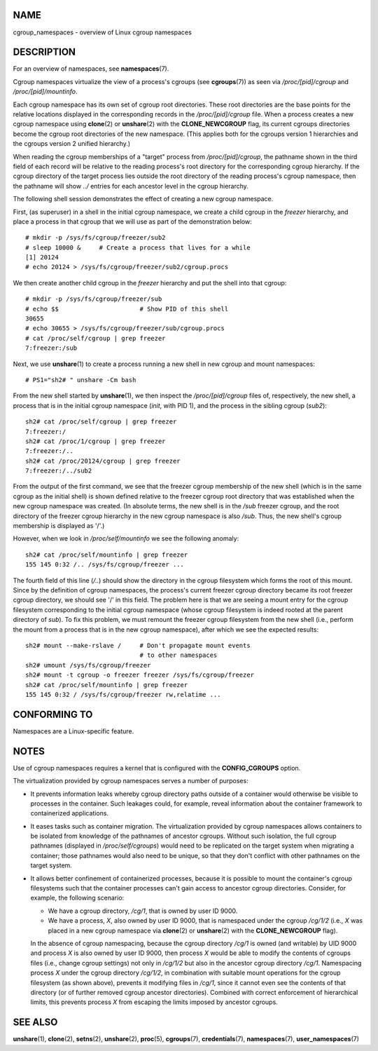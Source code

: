 NAME
====

cgroup_namespaces - overview of Linux cgroup namespaces

DESCRIPTION
===========

For an overview of namespaces, see **namespaces**\ (7).

Cgroup namespaces virtualize the view of a process's cgroups (see
**cgroups**\ (7)) as seen via */proc/[pid]/cgroup* and
*/proc/[pid]/mountinfo*.

Each cgroup namespace has its own set of cgroup root directories. These
root directories are the base points for the relative locations
displayed in the corresponding records in the */proc/[pid]/cgroup* file.
When a process creates a new cgroup namespace using **clone**\ (2) or
**unshare**\ (2) with the **CLONE_NEWCGROUP** flag, its current cgroups
directories become the cgroup root directories of the new namespace.
(This applies both for the cgroups version 1 hierarchies and the cgroups
version 2 unified hierarchy.)

When reading the cgroup memberships of a "target" process from
*/proc/[pid]/cgroup*, the pathname shown in the third field of each
record will be relative to the reading process's root directory for the
corresponding cgroup hierarchy. If the cgroup directory of the target
process lies outside the root directory of the reading process's cgroup
namespace, then the pathname will show *../* entries for each ancestor
level in the cgroup hierarchy.

The following shell session demonstrates the effect of creating a new
cgroup namespace.

First, (as superuser) in a shell in the initial cgroup namespace, we
create a child cgroup in the *freezer* hierarchy, and place a process in
that cgroup that we will use as part of the demonstration below:

::

   # mkdir -p /sys/fs/cgroup/freezer/sub2
   # sleep 10000 &     # Create a process that lives for a while
   [1] 20124
   # echo 20124 > /sys/fs/cgroup/freezer/sub2/cgroup.procs

We then create another child cgroup in the *freezer* hierarchy and put
the shell into that cgroup:

::

   # mkdir -p /sys/fs/cgroup/freezer/sub
   # echo $$                      # Show PID of this shell
   30655
   # echo 30655 > /sys/fs/cgroup/freezer/sub/cgroup.procs
   # cat /proc/self/cgroup | grep freezer
   7:freezer:/sub

Next, we use **unshare**\ (1) to create a process running a new shell in
new cgroup and mount namespaces:

::

   # PS1="sh2# " unshare -Cm bash

From the new shell started by **unshare**\ (1), we then inspect the
*/proc/[pid]/cgroup* files of, respectively, the new shell, a process
that is in the initial cgroup namespace (*init*, with PID 1), and the
process in the sibling cgroup (*sub2*):

::

   sh2# cat /proc/self/cgroup | grep freezer
   7:freezer:/
   sh2# cat /proc/1/cgroup | grep freezer
   7:freezer:/..
   sh2# cat /proc/20124/cgroup | grep freezer
   7:freezer:/../sub2

From the output of the first command, we see that the freezer cgroup
membership of the new shell (which is in the same cgroup as the initial
shell) is shown defined relative to the freezer cgroup root directory
that was established when the new cgroup namespace was created. (In
absolute terms, the new shell is in the */sub* freezer cgroup, and the
root directory of the freezer cgroup hierarchy in the new cgroup
namespace is also */sub*. Thus, the new shell's cgroup membership is
displayed as '/'.)

However, when we look in */proc/self/mountinfo* we see the following
anomaly:

::

   sh2# cat /proc/self/mountinfo | grep freezer
   155 145 0:32 /.. /sys/fs/cgroup/freezer ...

The fourth field of this line (*/..*) should show the directory in the
cgroup filesystem which forms the root of this mount. Since by the
definition of cgroup namespaces, the process's current freezer cgroup
directory became its root freezer cgroup directory, we should see '/' in
this field. The problem here is that we are seeing a mount entry for the
cgroup filesystem corresponding to the initial cgroup namespace (whose
cgroup filesystem is indeed rooted at the parent directory of *sub*). To
fix this problem, we must remount the freezer cgroup filesystem from the
new shell (i.e., perform the mount from a process that is in the new
cgroup namespace), after which we see the expected results:

::

   sh2# mount --make-rslave /     # Don't propagate mount events
                                  # to other namespaces
   sh2# umount /sys/fs/cgroup/freezer
   sh2# mount -t cgroup -o freezer freezer /sys/fs/cgroup/freezer
   sh2# cat /proc/self/mountinfo | grep freezer
   155 145 0:32 / /sys/fs/cgroup/freezer rw,relatime ...

CONFORMING TO
=============

Namespaces are a Linux-specific feature.

NOTES
=====

Use of cgroup namespaces requires a kernel that is configured with the
**CONFIG_CGROUPS** option.

The virtualization provided by cgroup namespaces serves a number of
purposes:

-  It prevents information leaks whereby cgroup directory paths outside
   of a container would otherwise be visible to processes in the
   container. Such leakages could, for example, reveal information about
   the container framework to containerized applications.

-  It eases tasks such as container migration. The virtualization
   provided by cgroup namespaces allows containers to be isolated from
   knowledge of the pathnames of ancestor cgroups. Without such
   isolation, the full cgroup pathnames (displayed in
   */proc/self/cgroups*) would need to be replicated on the target
   system when migrating a container; those pathnames would also need to
   be unique, so that they don't conflict with other pathnames on the
   target system.

-  It allows better confinement of containerized processes, because it
   is possible to mount the container's cgroup filesystems such that the
   container processes can't gain access to ancestor cgroup directories.
   Consider, for example, the following scenario:

   -  We have a cgroup directory, */cg/1*, that is owned by user ID
      9000.

   -  We have a process, *X*, also owned by user ID 9000, that is
      namespaced under the cgroup */cg/1/2* (i.e., *X* was placed in a
      new cgroup namespace via **clone**\ (2) or **unshare**\ (2) with
      the **CLONE_NEWCGROUP** flag).

   In the absence of cgroup namespacing, because the cgroup directory
   */cg/1* is owned (and writable) by UID 9000 and process *X* is also
   owned by user ID 9000, then process *X* would be able to modify the
   contents of cgroups files (i.e., change cgroup settings) not only in
   */cg/1/2* but also in the ancestor cgroup directory */cg/1*.
   Namespacing process *X* under the cgroup directory */cg/1/2*, in
   combination with suitable mount operations for the cgroup filesystem
   (as shown above), prevents it modifying files in */cg/1*, since it
   cannot even see the contents of that directory (or of further removed
   cgroup ancestor directories). Combined with correct enforcement of
   hierarchical limits, this prevents process *X* from escaping the
   limits imposed by ancestor cgroups.

SEE ALSO
========

**unshare**\ (1), **clone**\ (2), **setns**\ (2), **unshare**\ (2),
**proc**\ (5), **cgroups**\ (7), **credentials**\ (7),
**namespaces**\ (7), **user_namespaces**\ (7)
